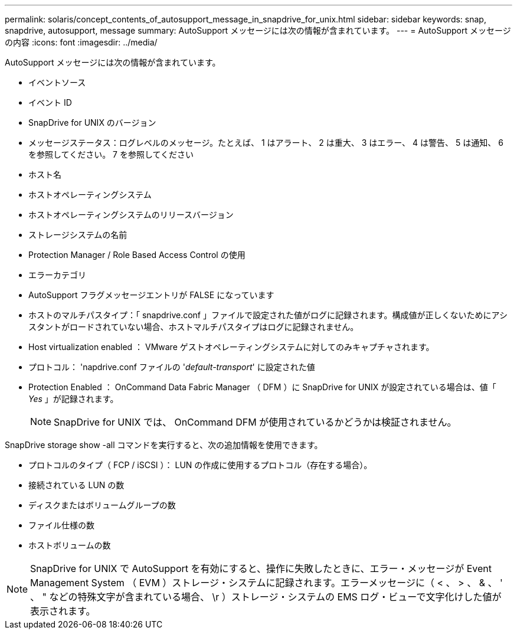 ---
permalink: solaris/concept_contents_of_autosupport_message_in_snapdrive_for_unix.html 
sidebar: sidebar 
keywords: snap, snapdrive, autosupport, message 
summary: AutoSupport メッセージには次の情報が含まれています。 
---
= AutoSupport メッセージの内容
:icons: font
:imagesdir: ../media/


[role="lead"]
AutoSupport メッセージには次の情報が含まれています。

* イベントソース
* イベント ID
* SnapDrive for UNIX のバージョン
* メッセージステータス：ログレベルのメッセージ。たとえば、 1 はアラート、 2 は重大、 3 はエラー、 4 は警告、 5 は通知、 6 を参照してください。 7 を参照してください
* ホスト名
* ホストオペレーティングシステム
* ホストオペレーティングシステムのリリースバージョン
* ストレージシステムの名前
* Protection Manager / Role Based Access Control の使用
* エラーカテゴリ
* AutoSupport フラグメッセージエントリが FALSE になっています
* ホストのマルチパスタイプ：「 snapdrive.conf 」ファイルで設定された値がログに記録されます。構成値が正しくないためにアシスタントがロードされていない場合、ホストマルチパスタイプはログに記録されません。
* Host virtualization enabled ： VMware ゲストオペレーティングシステムに対してのみキャプチャされます。
* プロトコル： 'napdrive.conf ファイルの '_default-transport_' に設定された値
* Protection Enabled ： OnCommand Data Fabric Manager （ DFM ）に SnapDrive for UNIX が設定されている場合は、値「 _Yes_ 」が記録されます。
+

NOTE: SnapDrive for UNIX では、 OnCommand DFM が使用されているかどうかは検証されません。



SnapDrive storage show -all コマンドを実行すると、次の追加情報を使用できます。

* プロトコルのタイプ（ FCP / iSCSI ）： LUN の作成に使用するプロトコル（存在する場合）。
* 接続されている LUN の数
* ディスクまたはボリュームグループの数
* ファイル仕様の数
* ホストボリュームの数



NOTE: SnapDrive for UNIX で AutoSupport を有効にすると、操作に失敗したときに、エラー・メッセージが Event Management System （ EVM ）ストレージ・システムに記録されます。エラーメッセージに（ < 、 > 、 & 、 ' 、 " などの特殊文字が含まれている場合、 \r ）ストレージ・システムの EMS ログ・ビューで文字化けした値が表示されます。

